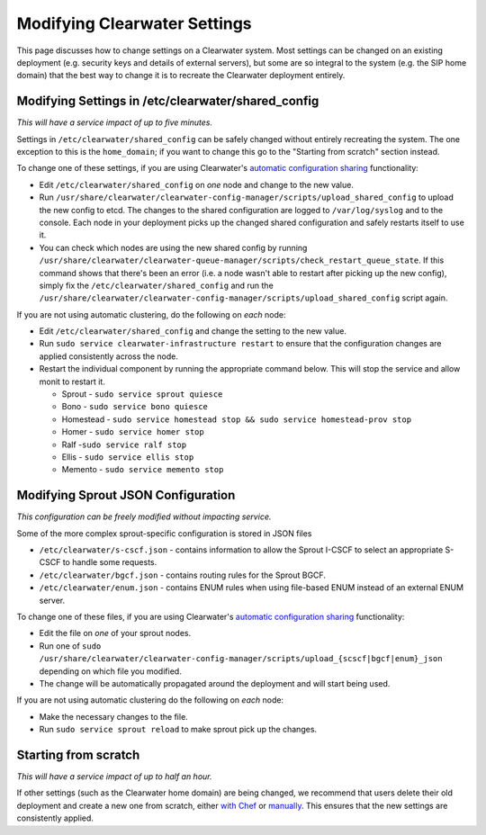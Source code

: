 Modifying Clearwater Settings
=============================

This page discusses how to change settings on a Clearwater system. Most
settings can be changed on an existing deployment (e.g. security keys
and details of external servers), but some are so integral to the system
(e.g. the SIP home domain) that the best way to change it is to recreate
the Clearwater deployment entirely.

Modifying Settings in /etc/clearwater/shared\_config
----------------------------------------------------

*This will have a service impact of up to five minutes.*

Settings in ``/etc/clearwater/shared_config`` can be safely changed
without entirely recreating the system. The one exception to this is the
``home_domain``; if you want to change this go to the "Starting from
scratch" section instead.

To change one of these settings, if you are using Clearwater's
`automatic configuration
sharing <Automatic_Clustering_Config_Sharing.html>`__ functionality:

-  Edit ``/etc/clearwater/shared_config`` on *one* node and change to
   the new value.
-  Run
   ``/usr/share/clearwater/clearwater-config-manager/scripts/upload_shared_config``
   to upload the new config to etcd. The changes to the shared
   configuration are logged to ``/var/log/syslog`` and to the console.
   Each node in your deployment picks up the changed shared
   configuration and safely restarts itself to use it.
-  You can check which nodes are using the new shared config by running
   ``/usr/share/clearwater/clearwater-queue-manager/scripts/check_restart_queue_state``.
   If this command shows that there's been an error (i.e. a node wasn't
   able to restart after picking up the new config), simply fix the
   ``/etc/clearwater/shared_config`` and run the
   ``/usr/share/clearwater/clearwater-config-manager/scripts/upload_shared_config``
   script again.

If you are not using automatic clustering, do the following on *each*
node:

-  Edit ``/etc/clearwater/shared_config`` and change the setting to the
   new value.
-  Run ``sudo service clearwater-infrastructure restart`` to ensure that
   the configuration changes are applied consistently across the node.
-  Restart the individual component by running the appropriate command
   below. This will stop the service and allow monit to restart it.

   -  Sprout - ``sudo service sprout quiesce``
   -  Bono - ``sudo service bono quiesce``
   -  Homestead -
      ``sudo service homestead stop && sudo service homestead-prov stop``
   -  Homer - ``sudo service homer stop``
   -  Ralf -``sudo service ralf stop``
   -  Ellis - ``sudo service ellis stop``
   -  Memento - ``sudo service memento stop``

Modifying Sprout JSON Configuration
-----------------------------------

*This configuration can be freely modified without impacting service.*

Some of the more complex sprout-specific configuration is stored in JSON
files

-  ``/etc/clearwater/s-cscf.json`` - contains information to allow the
   Sprout I-CSCF to select an appropriate S-CSCF to handle some
   requests.
-  ``/etc/clearwater/bgcf.json`` - contains routing rules for the Sprout
   BGCF.
-  ``/etc/clearwater/enum.json`` - contains ENUM rules when using
   file-based ENUM instead of an external ENUM server.

To change one of these files, if you are using Clearwater's `automatic
configuration sharing <Automatic_Clustering_Config_Sharing>`__
functionality:

-  Edit the file on *one* of your sprout nodes.
-  Run one of
   ``sudo /usr/share/clearwater/clearwater-config-manager/scripts/upload_{scscf|bgcf|enum}_json``
   depending on which file you modified.
-  The change will be automatically propagated around the deployment and
   will start being used.

If you are not using automatic clustering do the following on *each*
node:

-  Make the necessary changes to the file.
-  Run ``sudo service sprout reload`` to make sprout pick up the
   changes.

Starting from scratch
---------------------

*This will have a service impact of up to half an hour.*

If other settings (such as the Clearwater home domain) are being
changed, we recommend that users delete their old deployment and create
a new one from scratch, either `with
Chef <Creating_a_deployment_with_Chef.html>`__ or
`manually <Manual_Install.html>`__. This ensures that the new settings are
consistently applied.
